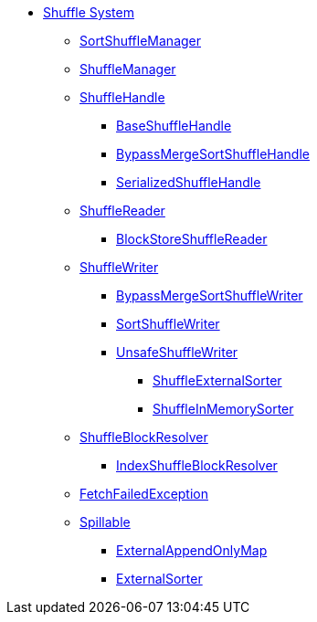 * xref:index.adoc[Shuffle System]

** xref:SortShuffleManager.adoc[SortShuffleManager]

** xref:ShuffleManager.adoc[ShuffleManager]

** xref:spark-shuffle-ShuffleHandle.adoc[ShuffleHandle]
*** xref:spark-shuffle-BaseShuffleHandle.adoc[BaseShuffleHandle]
*** xref:BypassMergeSortShuffleHandle.adoc[BypassMergeSortShuffleHandle]
*** xref:SerializedShuffleHandle.adoc[SerializedShuffleHandle]

** xref:spark-shuffle-ShuffleReader.adoc[ShuffleReader]
*** xref:BlockStoreShuffleReader.adoc[BlockStoreShuffleReader]

** xref:ShuffleWriter.adoc[ShuffleWriter]
*** xref:BypassMergeSortShuffleWriter.adoc[BypassMergeSortShuffleWriter]
*** xref:SortShuffleWriter.adoc[SortShuffleWriter]
*** xref:UnsafeShuffleWriter.adoc[UnsafeShuffleWriter]
**** xref:ShuffleExternalSorter.adoc[ShuffleExternalSorter]
**** xref:ShuffleInMemorySorter.adoc[ShuffleInMemorySorter]

** xref:ShuffleBlockResolver.adoc[ShuffleBlockResolver]
*** xref:IndexShuffleBlockResolver.adoc[IndexShuffleBlockResolver]

** xref:FetchFailedException.adoc[FetchFailedException]

** xref:Spillable.adoc[Spillable]
*** xref:ExternalAppendOnlyMap.adoc[ExternalAppendOnlyMap]
*** xref:ExternalSorter.adoc[ExternalSorter]
